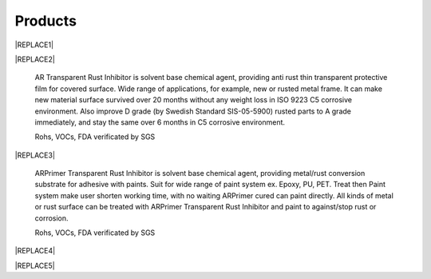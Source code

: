 
.. _h6718039516352858182137592131:

Products
********

 

|REPLACE1|

.. _h2c1d74277104e41780968148427e:





|REPLACE2|

    AR Transparent Rust Inhibitor is solvent base chemical agent, providing anti rust thin transparent protective film for covered surface. Wide range of applications, for example, new or rusted metal frame. It can make new material surface survived over 20 months without any weight loss in ISO 9223 C5 corrosive environment. Also improve D grade (by Swedish Standard SIS-05-5900) rusted parts to A grade immediately, and stay the same over 6 months in C5 corrosive environment. 

    Rohs, VOCs, FDA verificated by SGS

.. _h2c1d74277104e41780968148427e:





|REPLACE3|

    ARPrimer Transparent Rust Inhibitor is solvent base chemical agent, providing metal/rust conversion substrate for adhesive with paints. Suit for wide range of paint system ex. Epoxy, PU, PET. Treat then Paint system make user shorten working time, with no waiting ARPrimer cured can paint directly. All kinds of metal or rust surface can be treated with ARPrimer Transparent Rust Inhibitor and paint to against/stop rust or corrosion.

    Rohs, VOCs, FDA verificated by SGS

 

|REPLACE4|

.. _h2c1d74277104e41780968148427e:





|REPLACE5|


.. bottom of content


.. |REPLACE1| raw:: html

    <style>
    td {
       border: solid 1px #ffffff !important;
    }
    </style>
.. |REPLACE2| raw:: html

    <table cellspacing="0" cellpadding="0" style="width:100%">
    <tbody>
    <tr><td style="vertical-align:Top;padding-top:5px;padding-bottom:5px;padding-left:5px;padding-right:5px;border:solid 1px #000000"><p style="color:#38761d"><span  style="color:#38761d">AR Transparent Rust Inhibitor</span></p><ul style="list-style:disc;list-style-image:inherit;padding:0px 40px;margin:initial"><li style="list-style:inherit;list-style-image:inherit">Totally anti rust</li><li style="list-style:inherit;list-style-image:inherit">Quickly stop rust reaction</li><li style="list-style:inherit;list-style-image:inherit">Easy treats without remove rusted layer</li><li style="list-style:inherit;list-style-image:inherit">Thin transparency protect film</li><li style="list-style:inherit;list-style-image:inherit">Multiple apply method</li><li style="list-style:inherit;list-style-image:inherit">Saving cost</li></ul></td><td style="vertical-align:Top;padding-top:5px;padding-bottom:5px;padding-left:5px;padding-right:5px;border:solid 1px #000000"><p><img src="_images/products_1.png" style="width:216px;height:265px;vertical-align: baseline;"></p></td></tr>
    </tbody></table>

.. |REPLACE3| raw:: html

    <table cellspacing="0" cellpadding="0" style="width:100%">
    <tbody>
    <tr><td style="vertical-align:Top;padding-top:5px;padding-bottom:5px;padding-left:5px;padding-right:5px;border:solid 1px #000000"><p style="color:#38761d"><span  style="color:#38761d">ARPrimer Transparent Rust Inhibitor</span></p><ul style="list-style:disc;list-style-image:inherit;padding:0px 40px;margin:initial"><li style="list-style:inherit;list-style-image:inherit">Totally anti rust</li><li style="list-style:inherit;list-style-image:inherit">Quickly stop rust reaction</li><li style="list-style:inherit;list-style-image:inherit">Easy treats without remove rusted layer</li><li style="list-style:inherit;list-style-image:inherit">Thin transparency protect film</li><li style="list-style:inherit;list-style-image:inherit">Multiple apply method</li><li style="list-style:inherit;list-style-image:inherit">Suite for all kinds of paints</li><li style="list-style:inherit;list-style-image:inherit">Treat then Paint system</li><li style="list-style:inherit;list-style-image:inherit">Saving time and cost</li></ul></td><td style="vertical-align:Top;padding-top:5px;padding-bottom:5px;padding-left:5px;padding-right:5px;border:solid 1px #000000"><p><img src="_images/products_2.png" style="width:216px;height:265px;vertical-align: baseline;"></p></td></tr>
    </tbody></table>

.. |REPLACE4| raw:: html

    <style>
    td {
       border: solid 1px #ffffff !important;
    }
    </style>
.. |REPLACE5| raw:: html

    <table cellspacing="0" cellpadding="0" style="width:100%">
    <tbody>
    <tr><td style="width:69%;vertical-align:Top;padding-top:5px;padding-bottom:5px;padding-left:5px;padding-right:5px;border:solid 1px #000000"><p style="color:#38761d"><span  style="color:#38761d">Allsome SV500 Vehicle Protect Coating </span></p><ul style="list-style:disc;list-style-image:inherit;padding:0px 40px;margin:initial"><li style="list-style:inherit;list-style-image:inherit">All materials used of vehicle </li><li style="list-style:inherit;list-style-image:inherit">Hydrophobic layer without PFCs</li><li style="list-style:inherit;list-style-image:inherit">Quick Apply system</li><li style="list-style:inherit;list-style-image:inherit">Easily maintain surface </li><li style="list-style:inherit;list-style-image:inherit">Keeping surface clean and shining with long time</li></ul><p><a href="http://www.neusauber.com/en/latest/photoswall.html" target="_blank"> (more)</a></p></td><td style="width:31%;vertical-align:Top;padding-top:5px;padding-bottom:5px;padding-left:5px;padding-right:5px;border:solid 1px #000000"><p></td></tr>
    </tbody></table>

.. |IMG1| image:: static/products_1.png
   :height: 265 px
   :width: 216 px

.. |IMG2| image:: static/products_2.png
   :height: 265 px
   :width: 216 px

